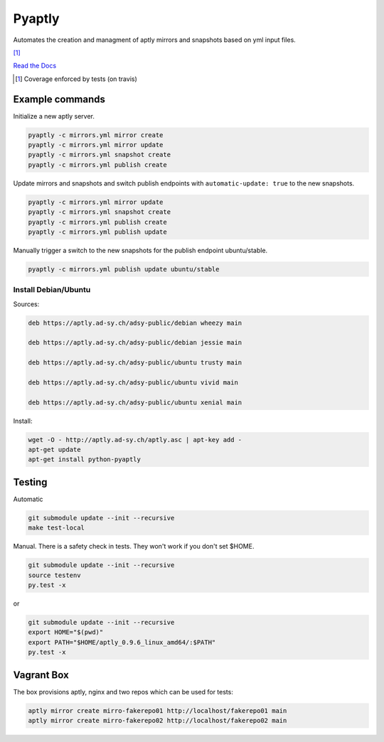 =======
Pyaptly
=======

Automates the creation and managment of aptly mirrors and snapshots based on yml
input files.

|travis| |coverage| [1]_

.. |travis|  image:: https://travis-ci.org/adfinis-sygroup/pyaptly.png?branch=master
   :target: https://travis-ci.org/adfinis-sygroup/pyaptly
.. |coverage| image:: https://img.shields.io/badge/coverage-100%25-brightgreen.svg

`Read the Docs`_

.. _`Read the Docs`: https://docs.adfinis-sygroup.ch/public/pyaptly/

.. [1] Coverage enforced by tests (on travis)

Example commands
----------------

Initialize a new aptly server.

.. code:: shell

   pyaptly -c mirrors.yml mirror create
   pyaptly -c mirrors.yml mirror update
   pyaptly -c mirrors.yml snapshot create
   pyaptly -c mirrors.yml publish create

Update mirrors and snapshots and switch publish endpoints with
``automatic-update: true`` to the new snapshots.

.. code:: shell

   pyaptly -c mirrors.yml mirror update
   pyaptly -c mirrors.yml snapshot create
   pyaptly -c mirrors.yml publish create
   pyaptly -c mirrors.yml publish update

Manually trigger a switch to the new snapshots for the publish endpoint
ubuntu/stable.

.. code::

   pyaptly -c mirrors.yml publish update ubuntu/stable

Install Debian/Ubuntu
=====================

Sources:

.. code-block:: text

   deb https://aptly.ad-sy.ch/adsy-public/debian wheezy main

   deb https://aptly.ad-sy.ch/adsy-public/debian jessie main

   deb https://aptly.ad-sy.ch/adsy-public/ubuntu trusty main

   deb https://aptly.ad-sy.ch/adsy-public/ubuntu vivid main

   deb https://aptly.ad-sy.ch/adsy-public/ubuntu xenial main

Install:

.. code-block:: bash

   wget -O - http://aptly.ad-sy.ch/aptly.asc | apt-key add -
   apt-get update
   apt-get install python-pyaptly

Testing
-------

Automatic

.. code:: shell

   git submodule update --init --recursive
   make test-local

Manual. There is a safety check in tests. They won't work if you don't set
$HOME.

.. code:: shell

   git submodule update --init --recursive
   source testenv
   py.test -x

or

.. code:: shell

   git submodule update --init --recursive
   export HOME="$(pwd)"
   export PATH="$HOME/aptly_0.9.6_linux_amd64/:$PATH"
   py.test -x

Vagrant Box
-----------

The box provisions aptly, nginx and two repos which can be used for tests:

.. code::

   aptly mirror create mirro-fakerepo01 http://localhost/fakerepo01 main
   aptly mirror create mirro-fakerepo02 http://localhost/fakerepo02 main
